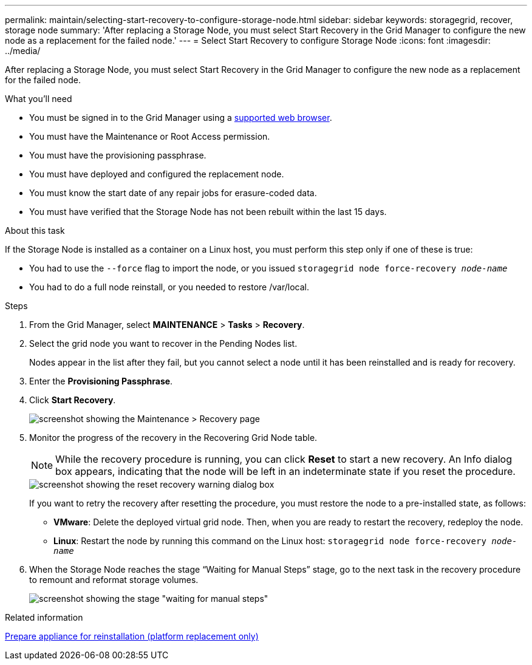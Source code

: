 ---
permalink: maintain/selecting-start-recovery-to-configure-storage-node.html
sidebar: sidebar
keywords: storagegrid, recover, storage node
summary: 'After replacing a Storage Node, you must select Start Recovery in the Grid Manager to configure the new node as a replacement for the failed node.'
---
= Select Start Recovery to configure Storage Node
:icons: font
:imagesdir: ../media/

[.lead]
After replacing a Storage Node, you must select Start Recovery in the Grid Manager to configure the new node as a replacement for the failed node.

.What you'll need

* You must be signed in to the Grid Manager using a xref:../admin/web-browser-requirements.adoc[supported web browser].
* You must have the Maintenance or Root Access permission.
* You must have the provisioning passphrase.
* You must have deployed and configured the replacement node.
* You must know the start date of any repair jobs for erasure-coded data.
* You must have verified that the Storage Node has not been rebuilt within the last 15 days.

.About this task

If the Storage Node is installed as a container on a Linux host, you must perform this step only if one of these is true:

* You had to use the `--force` flag to import the node, or you issued `storagegrid node force-recovery _node-name_`
* You had to do a full node reinstall, or you needed to restore /var/local.

.Steps

. From the Grid Manager, select *MAINTENANCE* > *Tasks* > *Recovery*.
. Select the grid node you want to recover in the Pending Nodes list.
+
Nodes appear in the list after they fail, but you cannot select a node until it has been reinstalled and is ready for recovery.

. Enter the *Provisioning Passphrase*.
. Click *Start Recovery*.
+
image::../media/4b_select_recovery_node.png[screenshot showing the Maintenance > Recovery page]

. Monitor the progress of the recovery in the Recovering Grid Node table.
+
NOTE: While the recovery procedure is running, you can click *Reset* to start a new recovery. An Info dialog box appears, indicating that the node will be left in an indeterminate state if you reset the procedure.
+
image::../media/recovery_reset_warning.gif[screenshot showing the reset recovery warning dialog box]
+
If you want to retry the recovery after resetting the procedure, you must restore the node to a pre-installed state, as follows:

 ** *VMware*: Delete the deployed virtual grid node. Then, when you are ready to restart the recovery, redeploy the node.
 ** *Linux*: Restart the node by running this command on the Linux host: `storagegrid node force-recovery _node-name_`

. When the Storage Node reaches the stage "`Waiting for Manual Steps`" stage, go to the next task in the recovery procedure to remount and reformat storage volumes.
+
image::../media/recovery_reset_button.gif[screenshot showing the stage "waiting for manual steps"]

.Related information

xref:preparing-appliance-for-reinstallation-platform-replacement-only.adoc[Prepare appliance for reinstallation (platform replacement only)]
